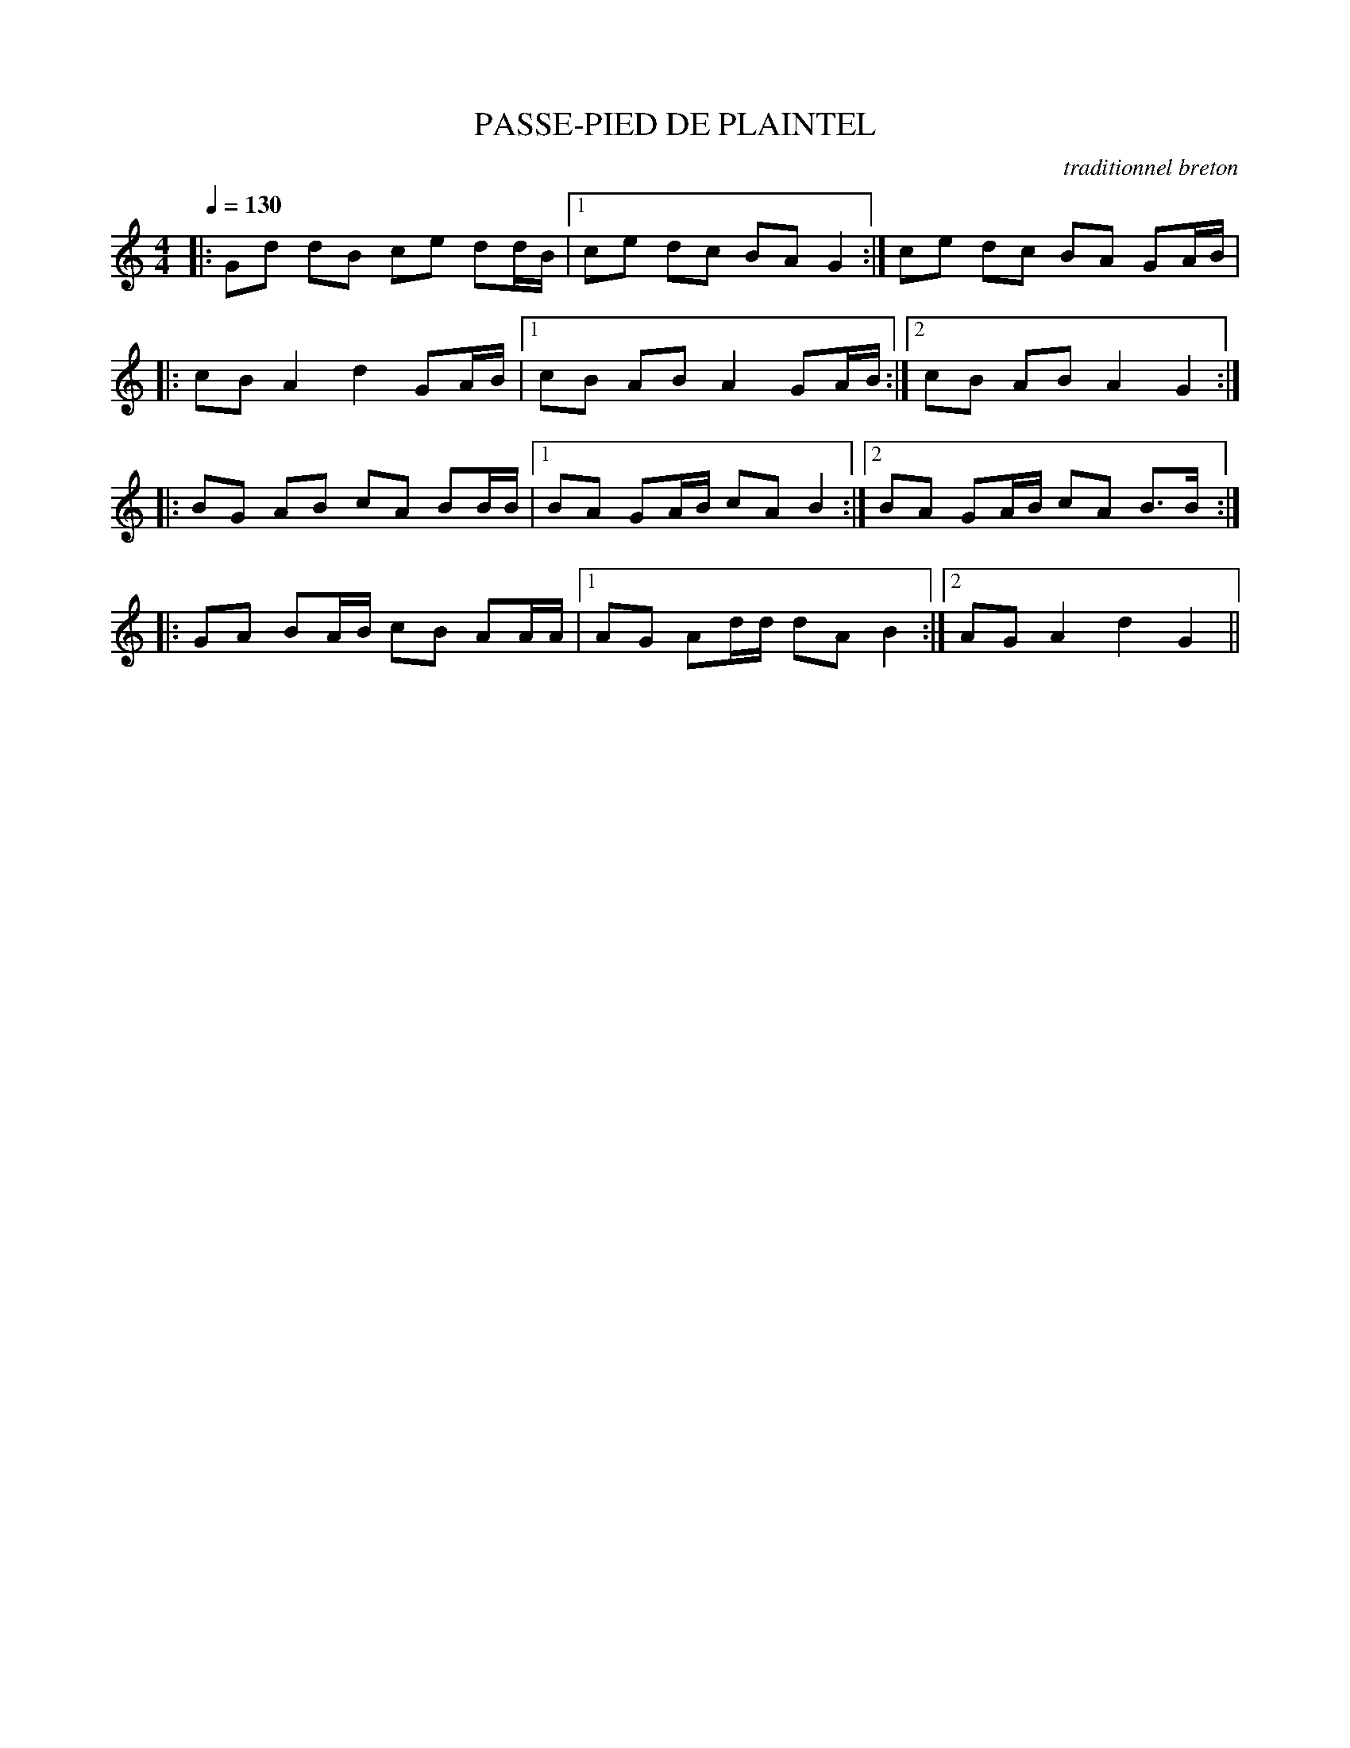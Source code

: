 X:1
T:PASSE-PIED DE PLAINTEL
C:traditionnel breton
I:Skol al louarn
Q:1/4=130
M:4/4
L:1/8
K:C
|: Gd dB ce dd/B/ |1 ce dc BA G2 :| 2ce dc BA GA/B/ |
|: cB A2 d2 GA/B/ |1 cB AB A2 GA/B/ :|2 cB AB A2 G2 :|
|: BG AB cA BB/B/ |1 BA GA/B/ cA B2 :|2 BA GA/B/ cA B3/2B/ :|
|: GA BA/B/ cB AA/A/ |1 AG Ad/d/ dA B2 :|2 AG A2 d2 G2 ||
